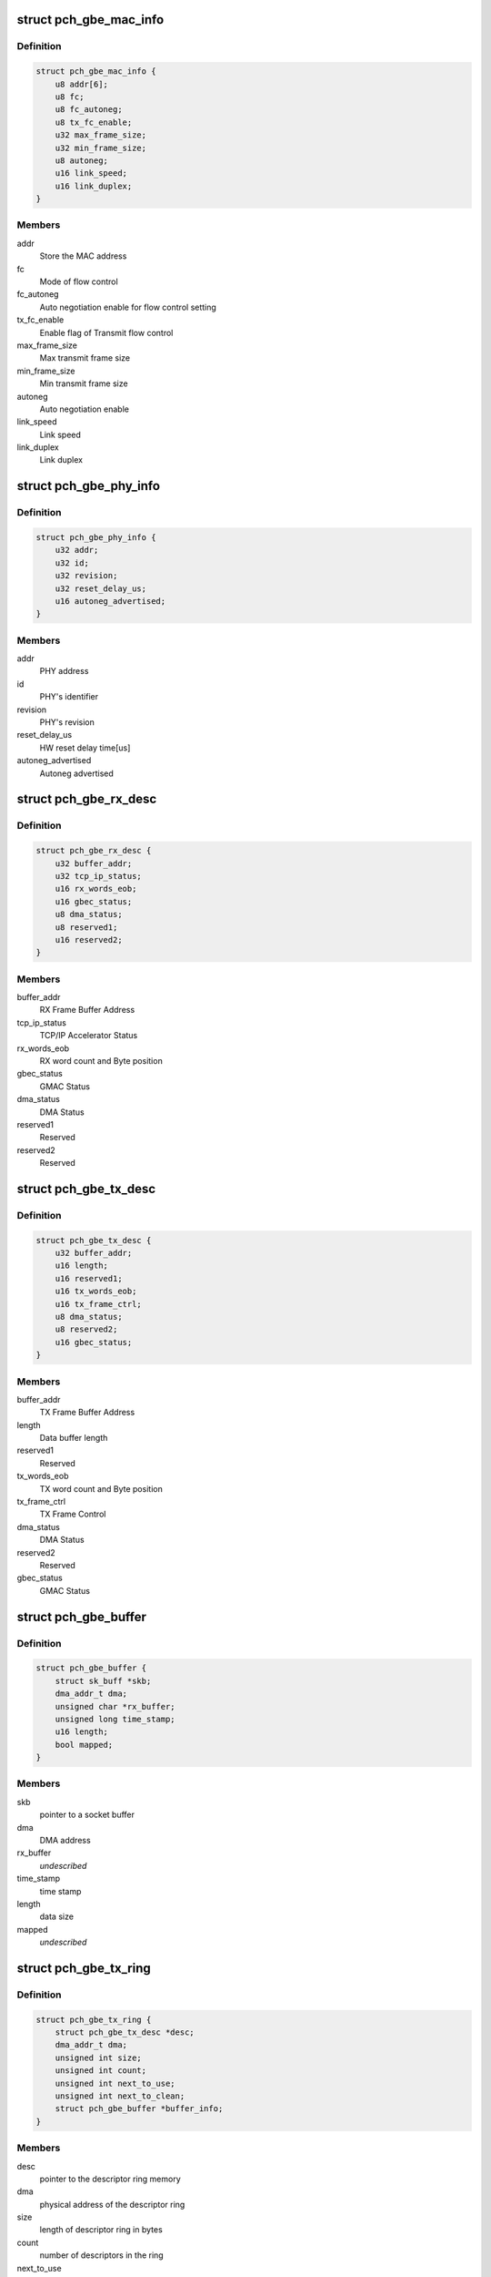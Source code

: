 .. -*- coding: utf-8; mode: rst -*-
.. src-file: drivers/net/ethernet/oki-semi/pch_gbe/pch_gbe.h

.. _`pch_gbe_mac_info`:

struct pch_gbe_mac_info
=======================

.. c:type:: struct pch_gbe_mac_info

    MAC information

.. _`pch_gbe_mac_info.definition`:

Definition
----------

.. code-block:: c

    struct pch_gbe_mac_info {
        u8 addr[6];
        u8 fc;
        u8 fc_autoneg;
        u8 tx_fc_enable;
        u32 max_frame_size;
        u32 min_frame_size;
        u8 autoneg;
        u16 link_speed;
        u16 link_duplex;
    }

.. _`pch_gbe_mac_info.members`:

Members
-------

addr
    Store the MAC address

fc
    Mode of flow control

fc_autoneg
    Auto negotiation enable for flow control setting

tx_fc_enable
    Enable flag of Transmit flow control

max_frame_size
    Max transmit frame size

min_frame_size
    Min transmit frame size

autoneg
    Auto negotiation enable

link_speed
    Link speed

link_duplex
    Link duplex

.. _`pch_gbe_phy_info`:

struct pch_gbe_phy_info
=======================

.. c:type:: struct pch_gbe_phy_info

    PHY information

.. _`pch_gbe_phy_info.definition`:

Definition
----------

.. code-block:: c

    struct pch_gbe_phy_info {
        u32 addr;
        u32 id;
        u32 revision;
        u32 reset_delay_us;
        u16 autoneg_advertised;
    }

.. _`pch_gbe_phy_info.members`:

Members
-------

addr
    PHY address

id
    PHY's identifier

revision
    PHY's revision

reset_delay_us
    HW reset delay time[us]

autoneg_advertised
    Autoneg advertised

.. _`pch_gbe_rx_desc`:

struct pch_gbe_rx_desc
======================

.. c:type:: struct pch_gbe_rx_desc

    Receive Descriptor

.. _`pch_gbe_rx_desc.definition`:

Definition
----------

.. code-block:: c

    struct pch_gbe_rx_desc {
        u32 buffer_addr;
        u32 tcp_ip_status;
        u16 rx_words_eob;
        u16 gbec_status;
        u8 dma_status;
        u8 reserved1;
        u16 reserved2;
    }

.. _`pch_gbe_rx_desc.members`:

Members
-------

buffer_addr
    RX Frame Buffer Address

tcp_ip_status
    TCP/IP Accelerator Status

rx_words_eob
    RX word count and Byte position

gbec_status
    GMAC Status

dma_status
    DMA Status

reserved1
    Reserved

reserved2
    Reserved

.. _`pch_gbe_tx_desc`:

struct pch_gbe_tx_desc
======================

.. c:type:: struct pch_gbe_tx_desc

    Transmit Descriptor

.. _`pch_gbe_tx_desc.definition`:

Definition
----------

.. code-block:: c

    struct pch_gbe_tx_desc {
        u32 buffer_addr;
        u16 length;
        u16 reserved1;
        u16 tx_words_eob;
        u16 tx_frame_ctrl;
        u8 dma_status;
        u8 reserved2;
        u16 gbec_status;
    }

.. _`pch_gbe_tx_desc.members`:

Members
-------

buffer_addr
    TX Frame Buffer Address

length
    Data buffer length

reserved1
    Reserved

tx_words_eob
    TX word count and Byte position

tx_frame_ctrl
    TX Frame Control

dma_status
    DMA Status

reserved2
    Reserved

gbec_status
    GMAC Status

.. _`pch_gbe_buffer`:

struct pch_gbe_buffer
=====================

.. c:type:: struct pch_gbe_buffer

    Buffer information

.. _`pch_gbe_buffer.definition`:

Definition
----------

.. code-block:: c

    struct pch_gbe_buffer {
        struct sk_buff *skb;
        dma_addr_t dma;
        unsigned char *rx_buffer;
        unsigned long time_stamp;
        u16 length;
        bool mapped;
    }

.. _`pch_gbe_buffer.members`:

Members
-------

skb
    pointer to a socket buffer

dma
    DMA address

rx_buffer
    *undescribed*

time_stamp
    time stamp

length
    data size

mapped
    *undescribed*

.. _`pch_gbe_tx_ring`:

struct pch_gbe_tx_ring
======================

.. c:type:: struct pch_gbe_tx_ring

    tx ring information

.. _`pch_gbe_tx_ring.definition`:

Definition
----------

.. code-block:: c

    struct pch_gbe_tx_ring {
        struct pch_gbe_tx_desc *desc;
        dma_addr_t dma;
        unsigned int size;
        unsigned int count;
        unsigned int next_to_use;
        unsigned int next_to_clean;
        struct pch_gbe_buffer *buffer_info;
    }

.. _`pch_gbe_tx_ring.members`:

Members
-------

desc
    pointer to the descriptor ring memory

dma
    physical address of the descriptor ring

size
    length of descriptor ring in bytes

count
    number of descriptors in the ring

next_to_use
    next descriptor to associate a buffer with

next_to_clean
    next descriptor to check for DD status bit

buffer_info
    array of buffer information structs

.. _`pch_gbe_rx_ring`:

struct pch_gbe_rx_ring
======================

.. c:type:: struct pch_gbe_rx_ring

    rx ring information

.. _`pch_gbe_rx_ring.definition`:

Definition
----------

.. code-block:: c

    struct pch_gbe_rx_ring {
        struct pch_gbe_rx_desc *desc;
        dma_addr_t dma;
        unsigned char *rx_buff_pool;
        dma_addr_t rx_buff_pool_logic;
        unsigned int rx_buff_pool_size;
        unsigned int size;
        unsigned int count;
        unsigned int next_to_use;
        unsigned int next_to_clean;
        struct pch_gbe_buffer *buffer_info;
    }

.. _`pch_gbe_rx_ring.members`:

Members
-------

desc
    pointer to the descriptor ring memory

dma
    physical address of the descriptor ring

rx_buff_pool
    *undescribed*

rx_buff_pool_logic
    *undescribed*

rx_buff_pool_size
    *undescribed*

size
    length of descriptor ring in bytes

count
    number of descriptors in the ring

next_to_use
    next descriptor to associate a buffer with

next_to_clean
    next descriptor to check for DD status bit

buffer_info
    array of buffer information structs

.. _`pch_gbe_hw_stats`:

struct pch_gbe_hw_stats
=======================

.. c:type:: struct pch_gbe_hw_stats

    Statistics counters collected by the MAC

.. _`pch_gbe_hw_stats.definition`:

Definition
----------

.. code-block:: c

    struct pch_gbe_hw_stats {
        u32 rx_packets;
        u32 tx_packets;
        u32 rx_bytes;
        u32 tx_bytes;
        u32 rx_errors;
        u32 tx_errors;
        u32 rx_dropped;
        u32 tx_dropped;
        u32 multicast;
        u32 collisions;
        u32 rx_crc_errors;
        u32 rx_frame_errors;
        u32 rx_alloc_buff_failed;
        u32 tx_length_errors;
        u32 tx_aborted_errors;
        u32 tx_carrier_errors;
        u32 tx_timeout_count;
        u32 tx_restart_count;
        u32 intr_rx_dsc_empty_count;
        u32 intr_rx_frame_err_count;
        u32 intr_rx_fifo_err_count;
        u32 intr_rx_dma_err_count;
        u32 intr_tx_fifo_err_count;
        u32 intr_tx_dma_err_count;
        u32 intr_tcpip_err_count;
    }

.. _`pch_gbe_hw_stats.members`:

Members
-------

rx_packets
    total packets received

tx_packets
    total packets transmitted

rx_bytes
    total bytes received

tx_bytes
    total bytes transmitted

rx_errors
    bad packets received

tx_errors
    packet transmit problems

rx_dropped
    no space in Linux buffers

tx_dropped
    no space available in Linux

multicast
    multicast packets received

collisions
    collisions

rx_crc_errors
    received packet with crc error

rx_frame_errors
    received frame alignment error

rx_alloc_buff_failed
    allocate failure of a receive buffer

tx_length_errors
    transmit length error

tx_aborted_errors
    transmit aborted error

tx_carrier_errors
    transmit carrier error

tx_timeout_count
    Number of transmit timeout

tx_restart_count
    Number of transmit restert

intr_rx_dsc_empty_count
    Interrupt count of receive descriptor empty

intr_rx_frame_err_count
    Interrupt count of receive frame error

intr_rx_fifo_err_count
    Interrupt count of receive FIFO error

intr_rx_dma_err_count
    Interrupt count of receive DMA error

intr_tx_fifo_err_count
    Interrupt count of transmit FIFO error

intr_tx_dma_err_count
    Interrupt count of transmit DMA error

intr_tcpip_err_count
    Interrupt count of TCP/IP Accelerator

.. _`pch_gbe_privdata`:

struct pch_gbe_privdata
=======================

.. c:type:: struct pch_gbe_privdata

    PCI Device ID driver data

.. _`pch_gbe_privdata.definition`:

Definition
----------

.. code-block:: c

    struct pch_gbe_privdata {
        bool phy_tx_clk_delay;
        bool phy_disable_hibernate;
        int (*platform_init)(struct pci_dev *pdev);
    }

.. _`pch_gbe_privdata.members`:

Members
-------

phy_tx_clk_delay
    Bool, configure the PHY TX delay in software

phy_disable_hibernate
    Bool, disable PHY hibernation

platform_init
    Platform initialization callback, called from
    probe, prior to PHY initialization.

.. _`pch_gbe_adapter`:

struct pch_gbe_adapter
======================

.. c:type:: struct pch_gbe_adapter

    board specific private data structure

.. _`pch_gbe_adapter.definition`:

Definition
----------

.. code-block:: c

    struct pch_gbe_adapter {
        spinlock_t stats_lock;
        spinlock_t ethtool_lock;
        atomic_t irq_sem;
        struct net_device *netdev;
        struct pci_dev *pdev;
        int irq;
        struct net_device *polling_netdev;
        struct napi_struct napi;
        struct pch_gbe_hw hw;
        struct pch_gbe_hw_stats stats;
        struct work_struct reset_task;
        struct mii_if_info mii;
        struct timer_list watchdog_timer;
        u32 wake_up_evt;
        u32 *config_space;
        unsigned long led_status;
        struct pch_gbe_tx_ring *tx_ring;
        struct pch_gbe_rx_ring *rx_ring;
        unsigned long rx_buffer_len;
        unsigned long tx_queue_len;
        bool rx_stop_flag;
        int hwts_tx_en;
        int hwts_rx_en;
        struct pci_dev *ptp_pdev;
        struct pch_gbe_privdata *pdata;
    }

.. _`pch_gbe_adapter.members`:

Members
-------

stats_lock
    Spinlock structure for status

ethtool_lock
    Spinlock structure for ethtool

irq_sem
    Semaphore for interrupt

netdev
    Pointer of network device structure

pdev
    Pointer of pci device structure

irq
    *undescribed*

polling_netdev
    Pointer of polling network device structure

napi
    NAPI structure

hw
    Pointer of hardware structure

stats
    Hardware status

reset_task
    Reset task

mii
    MII information structure

watchdog_timer
    Watchdog timer list

wake_up_evt
    Wake up event

config_space
    Configuration space

led_status
    LED status

tx_ring
    Pointer of Tx descriptor ring structure

rx_ring
    Pointer of Rx descriptor ring structure

rx_buffer_len
    Receive buffer length

tx_queue_len
    Transmit queue length

rx_stop_flag
    *undescribed*

hwts_tx_en
    *undescribed*

hwts_rx_en
    *undescribed*

ptp_pdev
    *undescribed*

pdata
    *undescribed*

.. This file was automatic generated / don't edit.

